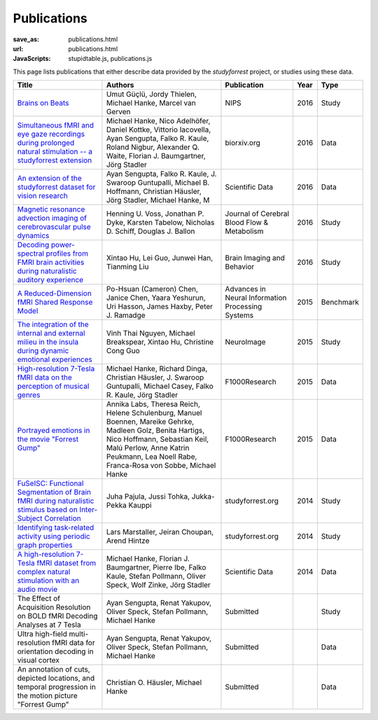 Publications
************
:save_as: publications.html
:url: publications.html
:JavaScripts: stupidtable.js, publications.js

This page lists publications that either describe data provided by the
*studyforrest* project, or studies using these data.

.. raw:: html

   <div class="row">
     <div class="col-md-4 col-md-offset-8">
       <form action='javascript:void(0)'
             onsubmit='filterForm($("#filter_field").val());'>
         <div class="input-group">
           <input id='filter_field' type="text" class="form-control"
                  placeholder="Filter table for..." aria-label="Filter table for..." >
           <span class="input-group-btn">
             <button id='filter_button' title='Filter table' class="btn btn-default" type="submit">
               ⚡
             </button>
           </span>
         </div><!-- /input-group -->
     <p id='pub_count' style='text-align:right;'>Showing all publications</p>
     </div><!-- /.col-lg-6 -->
   </div><!-- /.row -->


.. list-table::
   :class: table-striped tablesorter
   :header-rows: 1

   * - Title
     - Authors
     - Publication
     - Year
     - Type

   * - `Brains on Beats <http://arxiv.org/abs/1606.02627>`_
     - Umut Güçlü, Jordy Thielen, Michael Hanke, Marcel van Gerven
     - NIPS
     - 2016
     - Study
   * - `Simultaneous fMRI and eye gaze recordings during prolonged natural stimulation -- a studyforrest extension
       <http://biorxiv.org/content/early/2016/03/31/046581>`_
     - Michael Hanke, Nico Adelhöfer, Daniel Kottke, Vittorio Iacovella, Ayan Sengupta, Falko R. Kaule, Roland Nigbur, Alexander Q. Waite, Florian J. Baumgartner, Jörg Stadler
     - biorxiv.org
     - 2016
     - Data
   * - `An extension of the studyforrest dataset for vision research
       <http://biorxiv.org/content/early/2016/03/31/046573>`_
     -  Ayan Sengupta, Falko R. Kaule, J. Swaroop Guntupalli, Michael B. Hoffmann, Christian Häusler, Jörg Stadler, Michael Hanke, M
     - Scientific Data
     - 2016
     - Data
   * - `Magnetic resonance advection imaging of cerebrovascular pulse dynamics
       <http://dx.doi.org/10.1177/0271678X16651449>`_
     - Henning U. Voss, Jonathan P. Dyke, Karsten Tabelow, Nicholas D. Schiff, Douglas J. Ballon
     - Journal of Cerebral Blood Flow & Metabolism
     - 2016
     - Study
   * - `Decoding power-spectral profiles from FMRI brain activities during naturalistic auditory experience
       <http://dx.doi.org/10.1007/s11682-016-9515-8>`_
     - Xintao Hu, Lei Guo, Junwei Han, Tianming Liu
     - Brain Imaging and Behavior
     - 2016
     - Study
   * - `A Reduced-Dimension fMRI Shared Response Model
       <http://papers.nips.cc/paper/5855-a-reduced-dimension-fmri-shared-response-model.pdf>`_
     - Po-Hsuan (Cameron) Chen, Janice Chen, Yaara Yeshurun, Uri Hasson, James Haxby, Peter J. Ramadge
     - Advances in Neural Information Processing Systems
     - 2015
     - Benchmark
   * - `The integration of the internal and external milieu in the insula during dynamic emotional experiences
       <http://dx.doi.org/10.1016/j.neuroimage.2015.08.078>`_
     - Vinh Thai Nguyen, Michael Breakspear, Xintao Hu, Christine Cong Guo
     - NeuroImage
     - 2015
     - Study
   * - `High-resolution 7-Tesla fMRI data on the perception of musical genres
       <http://dx.doi.org/10.12688/f1000research.6679.1>`_
     - Michael Hanke, Richard Dinga, Christian Häusler, J. Swaroop Guntupalli, Michael Casey, Falko R. Kaule, Jörg Stadler
     - F1000Research
     - 2015
     - Data
   * - `Portrayed emotions in the movie "Forrest Gump"
       <http://dx.doi.org/10.12688/f1000research.6230.1>`_
     - Annika Labs, Theresa Reich, Helene Schulenburg, Manuel Boennen, Mareike Gehrke, Madleen Golz, Benita Hartigs, Nico Hoffmann, Sebastian Keil, Malú Perlow, Anne Katrin Peukmann, Lea Noell Rabe, Franca-Rosa von Sobbe, Michael Hanke
     - F1000Research
     - 2015
     - Data
   * - `FuSeISC: Functional Segmentation of Brain fMRI during naturalistic stimulus based on Inter-Subject Correlation <{filename}/Studies/contest_fuseisc.rst>`_
     - Juha Pajula, Jussi Tohka, Jukka-Pekka Kauppi
     - studyforrest.org
     - 2014
     - Study
   * - `Identifying task-related activity using periodic graph properties <{filename}/Studies/contest_findforrestnetworks.rst>`_
     - Lars Marstaller, Jeiran Choupan, Arend Hintze
     - studyforrest.org
     - 2014
     - Study
   * - `A high-resolution 7-Tesla fMRI dataset from complex natural stimulation with an audio movie
       <http://www.nature.com/articles/sdata20143>`_
     - Michael Hanke, Florian J. Baumgartner, Pierre Ibe, Falko Kaule, Stefan Pollmann, Oliver Speck, Wolf Zinke, Jörg Stadler
     - Scientific Data
     - 2014
     - Data
   * - The Effect of Acquisition Resolution on BOLD fMRI Decoding Analyses at 7 Tesla
     - Ayan Sengupta, Renat Yakupov, Oliver Speck, Stefan Pollmann, Michael Hanke
     - Submitted
     -
     - Study
   * - Ultra high-field multi-resolution fMRI data for orientation decoding in visual cortex
     - Ayan Sengupta, Renat Yakupov, Oliver Speck, Stefan Pollmann, Michael Hanke
     - Submitted
     -
     - Data
   * - An annotation of cuts, depicted locations, and temporal progression in the motion picture "Forrest Gump"
     - Christian O. Häusler, Michael Hanke
     - Submitted
     -
     - Data

.. |---| unicode:: U+02014 .. em dash
